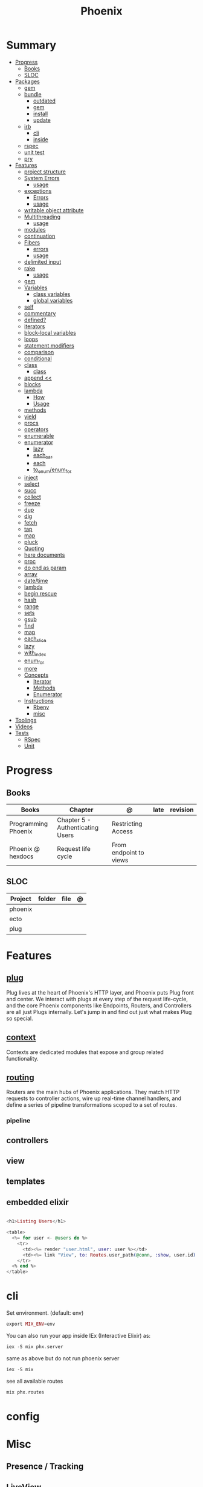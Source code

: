 #+TITLE: Phoenix

* Summary
  :PROPERTIES:
  :TOC:      :include all :depth 3 :ignore this
  :END:
  :CONTENTS:
  - [[#progress][Progress]]
    - [[#books][Books]]
    - [[#sloc][SLOC]]
  - [[#packages][Packages]]
    - [[#gem][gem]]
    - [[#bundle][bundle]]
      - [[#outdated][outdated]]
      - [[#gem][gem]]
      - [[#install][install]]
      - [[#update][update]]
    - [[#irb][irb]]
      - [[#cli][cli]]
      - [[#inside][inside]]
    - [[#rspec][rspec]]
    - [[#unit-test][unit test]]
    - [[#pry][pry]]
  - [[#features][Features]]
    - [[#project-structure][project structure]]
    - [[#system-errors][System Errors]]
      - [[#usage][usage]]
    - [[#exceptions][exceptions]]
      - [[#errors][Errors]]
      - [[#usage][usage]]
    - [[#writable-object-attribute][writable object attribute]]
    - [[#multithreading][Multithreading]]
      - [[#usage][usage]]
    - [[#modules][modules]]
    - [[#continuation][continuation]]
    - [[#fibers][Fibers]]
      - [[#errors][errors]]
      - [[#usage][usage]]
    - [[#delimited-input][delimited input]]
    - [[#rake][rake]]
      - [[#usage][usage]]
    - [[#gem][gem]]
    - [[#variables][Variables]]
      - [[#class-variables][class variables]]
      - [[#global-variables][global variables]]
    - [[#self][self]]
    - [[#commentary][commentary]]
    - [[#defined][defined?]]
    - [[#iterators][iterators]]
    - [[#block-local-variables][block-local variables]]
    - [[#loops][loops]]
    - [[#statement-modifiers][statement modifiers]]
    - [[#comparison][comparison]]
    - [[#conditional][conditional]]
    - [[#class][class]]
      - [[#class][class]]
    - [[#append-][append <<]]
    - [[#blocks][blocks]]
    - [[#lambda][lambda]]
      - [[#how][How]]
      - [[#usage][Usage]]
    - [[#methods][methods]]
    - [[#yield][yield]]
    - [[#procs][procs]]
    - [[#operators][operators]]
    - [[#enumerable][enumerable]]
    - [[#enumerator][enumerator]]
      - [[#lazy][lazy]]
      - [[#each_car][each_car]]
      - [[#each][each]]
      - [[#to_enumenum_for][to_enum/enum_for]]
    - [[#inject][inject]]
    - [[#select][select]]
    - [[#succ][succ]]
    - [[#collect][collect]]
    - [[#freeze][freeze]]
    - [[#dup][dup]]
    - [[#dig][dig]]
    - [[#fetch][fetch]]
    - [[#tap][tap]]
    - [[#map][map]]
    - [[#pluck][pluck]]
    - [[#quoting][Quoting]]
    - [[#here-documents][here documents]]
    - [[#proc][proc]]
    - [[#do-end-as-param][do end as param]]
    - [[#array][array]]
    - [[#datetime][date/time]]
    - [[#lambda][lambda]]
    - [[#begin-rescue][begin rescue]]
    - [[#hash][hash]]
    - [[#range][range]]
    - [[#sets][sets]]
    - [[#gsub][gsub]]
    - [[#find][find]]
    - [[#map][map]]
    - [[#each_slice][each_slice]]
    - [[#lazy][lazy]]
    - [[#with_index][with_index]]
    - [[#enum_for][enum_for]]
    - [[#more][more]]
    - [[#concepts][Concepts]]
      - [[#iterator][Iterator]]
      - [[#methods][Methods]]
      - [[#enumerator][Enumerator]]
    - [[#instructions][Instructions]]
      - [[#rbenv][Rbenv]]
      - [[#misc][misc]]
  - [[#toolings][Toolings]]
  - [[#videos][Videos]]
  - [[#tests][Tests]]
    - [[#rspec][RSpec]]
    - [[#unit][Unit]]
  :END:
* Progress
** Books
| Books               | Chapter                          | @                      | late | revision |
|---------------------+----------------------------------+------------------------+------+----------|
| Programming Phoenix | Chapter 5 - Authenticating Users | Restricting Access     |      |          |
| Phoenix @ hexdocs   | Request life cycle               | From endpoint to views |      |          |

** SLOC
| Project | folder | file | @ |
|---------+--------+------+---|
| phoenix |        |      |   |
| ecto    |        |      |   |
| plug    |        |      |   |

* Features
** [[https://hexdocs.pm/phoenix/plug.html][plug]]
Plug lives at the heart of Phoenix's HTTP layer, and Phoenix puts Plug front and
center. We interact with plugs at every step of the request life-cycle, and the
core Phoenix components like Endpoints, Routers, and Controllers are all just
Plugs internally. Let's jump in and find out just what makes Plug so special.

** [[https://hexdocs.pm/phoenix/contexts.html][context]]
Contexts are dedicated modules that expose and group related functionality.

** [[https://hexdocs.pm/phoenix/routing.html][routing]]
Routers are the main hubs of Phoenix applications. They match HTTP requests to
controller actions, wire up real-time channel handlers, and define a series of
pipeline transformations scoped to a set of routes.

*** pipeline

** controllers
** view
** templates
** embedded elixir
#+begin_src elixir

<h1>Listing Users</h1>

<table>
  <%= for user <- @users do %>
    <tr>
      <td><%= render "user.html", user: user %></td>
      <td><%= link "View", to: Routes.user_path(@conn, :show, user.id) %></td>
    </tr>
  <% end %>
</table>

#+end_src

* cli
Set environment. (default: env)
#+begin_src elixir
export MIX_ENV=env
#+end_src

You can also run your app inside IEx (Interactive Elixir) as:
#+begin_src elixir
iex -S mix phx.server
#+end_src

same as above but do not run phoenix server
#+begin_src elixir
iex -S mix
#+end_src

see all available routes
#+begin_src elixir
mix phx.routes
#+end_src

* config
* Misc
** Presence / Tracking
** LiveView
* Packages
** Ecto
*** Via iex
#+begin_src elixir
alias Rumbl.Repo
alias Rumbl.Accounts.User

Repo.insert(%User{name: "Bruce", username: "redrapids"})
Repo.all User
Repo.get User,1

#+end_src

* controllers
* templates
* routers
